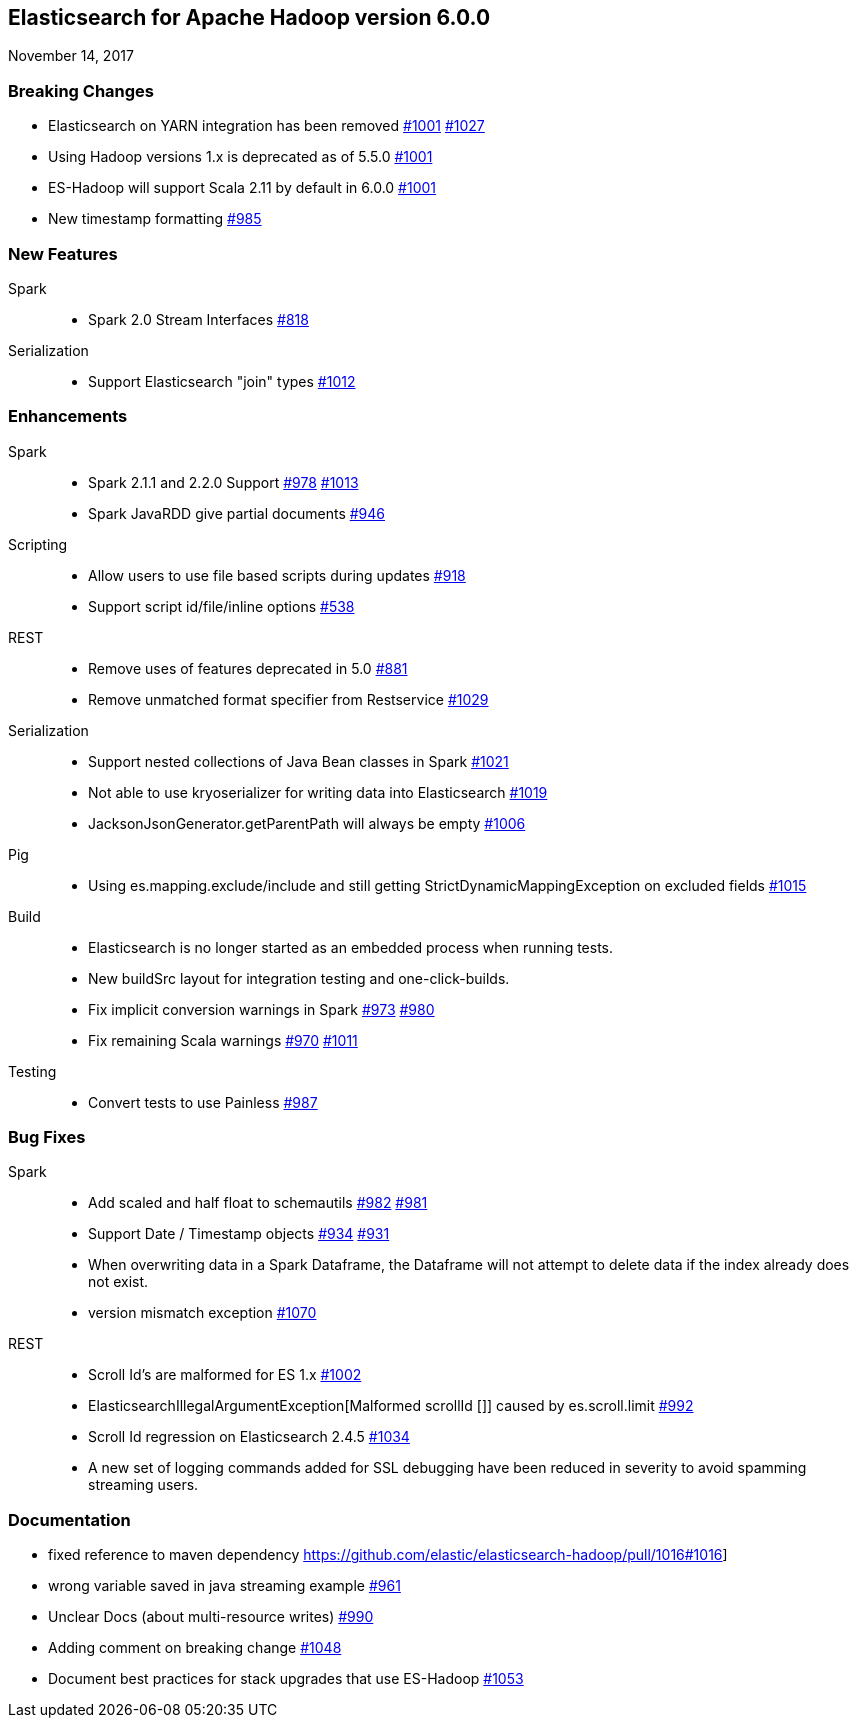 [[eshadoop-6.0.0]]
== Elasticsearch for Apache Hadoop version 6.0.0
November 14, 2017

[[breaking-6.0.0]]
=== Breaking Changes
* Elasticsearch on YARN integration has been removed
http://github.com/elastic/elasticsearch-hadoop/issues/1001[#1001]
http://github.com/elastic/elasticsearch-hadoop/pull/1027[#1027]
* Using Hadoop versions 1.x is deprecated as of 5.5.0
http://github.com/elastic/elasticsearch-hadoop/issues/1001[#1001]
* ES-Hadoop will support Scala 2.11 by default in 6.0.0
http://github.com/elastic/elasticsearch-hadoop/issues/1001[#1001]
* New timestamp formatting
http://github.com/elastic/elasticsearch-hadoop/issues/985[#985]

[[new-6.0.0]]
=== New Features
Spark::
* Spark 2.0 Stream Interfaces
https://github.com/elastic/elasticsearch-hadoop/issues/818[#818]
Serialization::
* Support Elasticsearch "join" types
http://github.com/elastic/elasticsearch-hadoop/issues/1012[#1012]

[[enhancements-6.0.0]]
=== Enhancements
Spark::
* Spark 2.1.1 and 2.2.0 Support
http://github.com/elastic/elasticsearch-hadoop/issues/978[#978]
http://github.com/elastic/elasticsearch-hadoop/issues/1013[#1013]
* Spark JavaRDD give partial documents
http://github.com/elastic/elasticsearch-hadoop/issues/946[#946]
Scripting::
* Allow users to use file based scripts during updates
http://github.com/elastic/elasticsearch-hadoop/issues/918[#918]
* Support script id/file/inline options
http://github.com/elastic/elasticsearch-hadoop/issues/538[#538]
REST::
* Remove uses of features deprecated in 5.0
http://github.com/elastic/elasticsearch-hadoop/issues/881[#881]
* Remove unmatched format specifier from Restservice
http://github.com/elastic/elasticsearch-hadoop/pull/1029[#1029]
Serialization::
* Support nested collections of Java Bean classes in Spark
http://github.com/elastic/elasticsearch-hadoop/issues/1021[#1021]
* Not able to use kryoserializer for writing data into Elasticsearch
http://github.com/elastic/elasticsearch-hadoop/issues/1019[#1019]
* JacksonJsonGenerator.getParentPath will always be empty
http://github.com/elastic/elasticsearch-hadoop/issues/1006[#1006]
Pig::
* Using es.mapping.exclude/include and still getting StrictDynamicMappingException on excluded fields
http://github.com/elastic/elasticsearch-hadoop/issues/1015[#1015]
Build::
* Elasticsearch is no longer started as an embedded process when running tests.
* New buildSrc layout for integration testing and one-click-builds.
* Fix implicit conversion warnings in Spark
http://github.com/elastic/elasticsearch-hadoop/issues/973[#973]
https://github.com/elastic/elasticsearch-hadoop/pull/980[#980]
* Fix remaining Scala warnings
http://github.com/elastic/elasticsearch-hadoop/issues/970[#970]
https://github.com/elastic/elasticsearch-hadoop/pull/1011[#1011]
Testing::
* Convert tests to use Painless
https://github.com/elastic/elasticsearch-hadoop/issues/987[#987]

[[bugs-6.0.0]]
=== Bug Fixes
Spark::
* Add scaled and half float to schemautils
https://github.com/elastic/elasticsearch-hadoop/pull/982[#982]
https://github.com/elastic/elasticsearch-hadoop/issues/981[#981]
* Support Date / Timestamp objects
https://github.com/elastic/elasticsearch-hadoop/pull/934[#934]
https://github.com/elastic/elasticsearch-hadoop/issues/931[#931]
* When overwriting data in a Spark Dataframe, the Dataframe will not attempt to
delete data if the index already does not exist.
* version mismatch exception
https://github.com/elastic/elasticsearch-hadoop/issues/1070[#1070]
REST::
* Scroll Id's are malformed for ES 1.x
https://github.com/elastic/elasticsearch-hadoop/issues/1002[#1002]
* ElasticsearchIllegalArgumentException[Malformed scrollId []] caused by es.scroll.limit
https://github.com/elastic/elasticsearch-hadoop/issues/992[#992]
* Scroll Id regression on Elasticsearch 2.4.5
https://github.com/elastic/elasticsearch-hadoop/issues/1034[#1034]
* A new set of logging commands added for SSL debugging have been reduced in severity to avoid spamming streaming users.

[[docs-6.0.0]]
=== Documentation
* fixed reference to maven dependency
https://github.com/elastic/elasticsearch-hadoop/pull/1016#1016]
* wrong variable saved in java streaming example
https://github.com/elastic/elasticsearch-hadoop/pull/961[#961]
* Unclear Docs (about multi-resource writes)
http://github.com/elastic/elasticsearch-hadoop/issues/990[#990]
* Adding comment on breaking change
https://github.com/elastic/elasticsearch-hadoop/pull/1048[#1048]
* Document best practices for stack upgrades that use ES-Hadoop
https://github.com/elastic/elasticsearch-hadoop/issues/1053[#1053]


